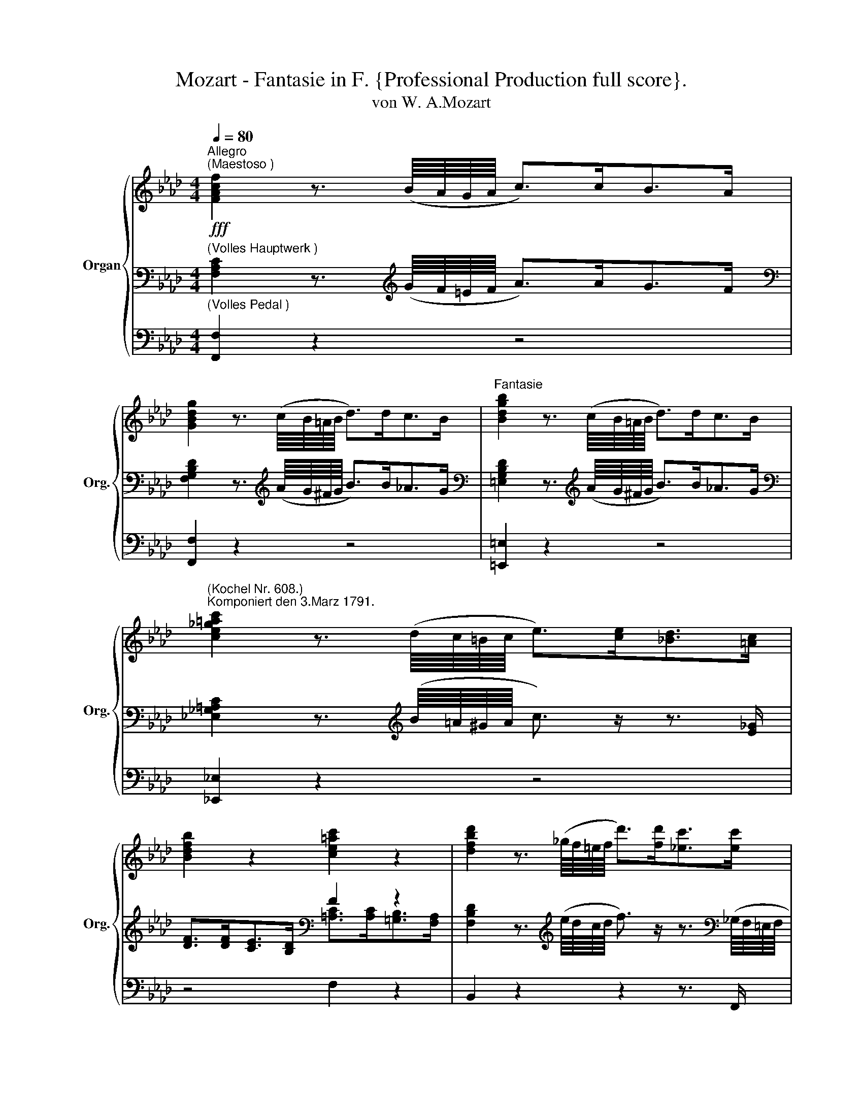 X:1
T:Mozart - Fantasie in F. {Professional Production full score}.
T:von W. A.Mozart
%%score { ( 1 5 6 ) | ( 2 4 ) | ( 3 7 ) }
L:1/8
Q:1/4=80
M:4/4
K:Ab
V:1 treble nm="Organ" snm="Org."
V:5 treble 
V:6 treble 
V:2 bass 
V:4 bass 
V:3 bass 
V:7 bass 
V:1
!fff!"^Allegro\n(Maestoso )" [FAcf]2 z3/2 (B/8A/8G/8A/8 c>)cB>A | %1
 [GBdg]2 z3/2 (c/8B/8=A/8B/8 d>)dc>B |"^Fantasie" [Bdgb]2 z3/2 (c/8B/8=A/8B/8 d>)dc>B | %3
"^(Kochel Nr. 608.)\nKomponiert den 3.Marz 1791." [ce_g=ac']2 z3/2 (d/8c/8=B/8c/8 e>)[ce][_Bd]>[=Ac] | %4
 [Bdfb]2 z2 [ce=ac']2 z2 | [dfbd']2 z3/2 (_g/8f/8=e/8f/8 d'>)[fd'][_ec']>[ec'] | %6
 [db]2 z3/2 (e/8d/8=c/8d/8 b>)[db][_ca]>[ca] | [B_g]2 z3/2 (_c/8B/8=A/8B/8 g>)[Bg][_Af]>[Af] | %8
 ([=G=e]4 [Ff]2) (=B2 | c2) z/ (c'/=b/c'/ g/a/_b/a/ =e/f/g/f/ | %10
 c2) z/ (c/=B/c/ G/A/_B/A/ =E/F/G/F/ | %11
 C2-) (C/=D/4=E/4F/4G/4=A/4=B/4 c2-) (c/=d/4=e/4f/4g/4=a/4=b/4 | %12
 c'2) !breath!z2[Q:1/4=120]"_(meno forte)"!f! (c4 | F4 G4 | A) (AGF B) (BAG | A) (AGF B) BAG | %16
 AGFG A=AB=B | ce=dc =Bc=AB | c2 z c' =dc'db | c'2 z c' =dc'db | c'2 z c2- c=A_B- | Bc_AB G4- | %22
 A4- B3 G | c z (c'2 _d'2 c'2) | z2 (c'2 d'2 c'2-) | c'bag f_e=df | e2 z2 z4 | z2 (g2 a2 g2) | %28
 z2 (g2 a2 g2-) | ggfe =d4- | d=efg c4- | c z f2- ff_e=d | z4 f4 | B4 Tc3 B/c/ | z2 (f2 _g2 f2) | %35
 z2 (f2 _g2 f2-) | fdcB (e4 | .e(.c (a4) g2) | c)c[I:staff +1]BA[I:staff -1] ddcB | a z e4 d2- | %40
 dcBe c d2 c | d2 z2 z2 (a2 | =d2 Te3/2d/4e/4 f2) z2 | z4 z2 (b2 | =e2 Tf3/2e/4f/4 g2) z2 | %45
 z4 (g4 | c'4 Tb3 c'/b/ | a)(abc' g)g=ab | =a2 b2- babc'- | c'f b2 z4 | z4 (f4 | b4 Ta3 b/a/ | %52
 g)gab ffga | eefg =ddef | e =Bc=d e Bcd | e =B/=d/ c/e/d/f/ e/_g/f/_a/ gg | %56
[Q:1/4=100] ^f/^g/=a/=b/ ^c'/b/a/g/ f/=e/=d/^c/ =B/=A/^G/^F/- |"_cresc."!<(! T^G8{FG}!<)! | %58
[Q:1/4=80]"^(Maestoso)" ^F2 z3/2 (=B/8=A/8^G/8A/8 ^c>)^cB>A | %59
 [^G=B=d^g]2 z3/2 ^c/8B/8^A/8B/8 d>d^c>B | [=B=d^g=b]2 z3/2 ^c/8B/8^A/8B/8 d>d^c>B | %61
 [_d=g_b_d']2 z3/2 _e/8d/8=c/8d/8 _f>[df][_ce]>[Bd] | [A_cea]2 z3/2 d/8=c/8B/8c/8 e>[ce][Bd]>[Ac] | %63
 [Bd_fb]2 z3/2 e/8d/8=c/8d/8 f>[df][_ce]>[Bd] | [Bd_fb]2 z3/2 e/8d/8=c/8d/8 f>[df][_ce]>[Bd] | %65
 [=ce=a=c']2 z3/2 =f/8e/8=d/8e/8 _g>[eg][_df]>[ce] | %66
 [Bd]2 z3/2 [Bd]/8[Ac]/8[GB]/8[Ac]/8 [gb]>[gb][eg]>[gb] | %67
 [Ac]2 z3/2 [=Ac]/8[GB]/8[FA]/8[GB]/8 [fa]>[fa][df]>[fa] | %68
 [GB]2 z3/2 [G=B]/8[FA]/8[EG]/8[FA]/8 [=eg]>[eg][ce]>[eg] | [FA]>[GB] [A-c]4 (=B2 | %70
 c2) z/ (c'/=b/c'/ g/a/_b/a/ =e/f/g/f/ | c2) z/ (c/=B/c/ G/A/_B/A/ =E/F/G/F/ | %72
 C2-) (C/=D/4=E/4F/4G/4=A/4=B/4 c2-) (c/=d/4=e/4f/4g/4=a/4=b/4 | c'2) z2 z4 || %74
[M:3/4][Q:1/4=50]!p!"^(III.)""^Andante""_(p dolce)" (c2 B2 A2 | G2) ([Bd]2 [Ac]2) | (_c2 B2 A2) | %77
 (A3/2{/BAGA}B/ G) z e2- | (e2 =d) z _d2- | (d2 c) z =f2 | (B3 c d2) |{/cde} (d2 !breath!c) cea | %82
!p! (c'2 b2 a2 | g2 d'2 c'2) | (_c'2 b2 a2) | (a3/2{/baga}b/ g) z z2 | ([c=a]2 [Bb]) z z2 | %87
 ([Bg]2 [A_a]) z [Aa]>[df] | [ce-]4 [de] z | ([DE-G]2 [CEA]) z (c>B) | (B3 c/4B/4=A/4B/4 =dc/>B/) | %91
 (B3 c/4B/4=A/4B/4 (.e).g) | (b3 c'/b/) (b/a/g/a/) | ([=da]2 [eg]) z/ e/ (c'b) | %94
 (b3/2c'/4b/4 a/) z/ g/ z/ f/ z/ e/ z/ | (e3/2f/4e/4 =dcBA) | G[_Gc] ([=GB-]2 [AB]) z3/4 =d/4 | %97
 ([Af]2 [Ge]) z (_g>f) | (f3/2=g/8f/8=e/8f/8 b) z (_f>e) | (e3/2=f/8e/8=d/8e/8 a) z a>e | %100
 _c'2- c'/>b/ a/4_g/4f/4e/4 =d[_cd] | ([_cf]2 !breath![Be]/) z/"^(I.Flote 8'solo)" (e=d_d | %102
 c/e/d/c/ B/d/c/B/ A/c/B/A/ | G/A/B/c/ d/e/f/e/ d/c/=B/c/) | %104
 (c/_c/).f/.f/ (c/B/).f/.f/ (B/A/).f/.f/ | (A/=c/B/A/ G/A/B/=B/ c/d/=d/e/) | %106
 (=e/f/_g/f/ e/f/g/=g/ a/=a/c'/b/) | (=d/_e/f/e/ d/e/=e/f/ _g/=g/b/a/) | %108
 (b/a/g/f/) (f/e/d/c/) (c/4B/4d/4c/4e/4d/4f/4e/4) | (e2 A) z (G/A/B/c/) | %110
 (T=c/B/).B/.B/ (B/b/)(b/g/) (g/e/)(e/B/) | (T=c/B/).B/.B/ (B/b/)(b/g/) (g/e/)(e/B/) | %112
 (B/e/g/f/ e/=d/c/B/ =A/B/c/_A/) | (BTA/G/4A/4 G) z (=d/e/c'/b/) | %114
 (b/a/c'/b/) (b/a/)(Pa/g/) (Pg/f/)(Pf/e/) | (e/=d/f/e/) (e/d/)(Pd/c/) (Pc/B/)(PB/A/) | %116
 (G/e/=d/c/) (c/B/A/G/) (F/A/4G/4B/4A/4c/4B/4) | (B2 E) z z/ (c/e/_g/) | %118
 (f/=g/_a/=a/ c'/b/a/b/) z/ (B/d/_f/) | (e/f/_g/=g/ b/a/g/a/) z/ (_c/e/a/) | %120
 (=d/f/a/_c'/ b/a/g/f/ e/d/c'/d/) | (=d/e/f/e/) e/!p!"^(II.)""_(meno p)"(e/f/g/ a/=a/b/=b/ | %122
"_(mit Viola)" =c'2 b2 a2 | [eg]2) (d'2 c'2) | (_c'2 b2 a2) | (a2 g) z z2 | %126
 (Tc'3/2b/4c'/4 d') z z2 | (Tb3/2a/4b/4 .c') (a2 f) | e4- e/d'/{c'}b/{a}g/ | %129
 ([de-b]2 [cea])"_(ohne Viola)" z (c'>b) | b z b3 b | (c'>b) b3 b | %132
 ([gb]/[^f=a]/[gb]/[fa]/ [gb]/[fa]/[gb]/[g=b]/ [_ac']/[gb]/[ac']/[=fa]/) | %133
 (b/a/g/a/ g/a/b/=b/ c'/) z/ _b/ z/ | (b/=a/c'/b/ _a/) z/ g/ z/ f/ z/ e/ z/ | %135
 (e/=d/f/e/ d/) z/ c/ z/ B/ z/ A/ z/ | %136
 G/ z/ c/ z/ z/ ([^c=e]/[=df]/[_eg]/ [fa]/[=eg]/[fa]/) z/4 d/4 | (f3/2g/4f/4 ._e)[Q:1/4=60] z z2 | %138
"^(II.)" f4- (bd') | e4- (ac') | =d d2 d2 d | %141
 (Pe/=d/)"_(II + Viola, + Prine .)".e/.e/ (Pe/d/).e/.e/ (Pe/d/).e/.e/ |!mf! ([ac']2 [gb]2 a2 | %143
 g2) ([bd']2 [ac']2) | (_c'2 b2 a2) | (a3/2b/4a/4 g) z z2 | (f3/2g/8=a/8b/8c'/8 d') z z2 | %147
 (e3/2f/8g/8_a/8b/8 c') z z3/2 c'/ | (c'b) (ba) (ag) | ([gbd']4 [ac']) z/ [cc']/ | %150
 ([cc'][Bb]) ([Bb][Aa]) ([Aa][Gg]) | ([dgbd']4 [cac']) z/ [a-c']/ | [ab] [ab]2 [ab]2 [ab] | %153
[Q:1/4=20] !breath![ac'][Q:1/4=50]!mf!"_(p)""^(III.)" E- E/4F/4E/4=D/4 E/4F/8G/8A/8B/8c/8_d/8 e/4f/4e/4d/4 c/4d/8e/8f/8g/8a/8b/8 | %154
 c'/4b/4d'/4c'/4 b/4a/4g/4f/4 e/4a/4g/4b/4 (5:4:5a/4g/4f/4e/4d/4 c/4f/4=e/4g/4 f/4_e/4d/4c/4 | %155
 TB4{AB} !trill(!Tg2{fg} |"^)""^(" !trill(!Tb6 | %157
"^(""^)""^+" !trill(!Tb4[Q:1/4=35] (6:4:6b/4c'/4b/4c'/4b/4[Q:1/4=20]a/4 .b || %158
[M:4/4][Q:1/4=80]!fff!!ff!"^Tempo I." [Acea]2 z3/2 d/8c/8B/8c/8 e>ed>c | %159
 [Bd_fb]2 z3/2 e/8d/8=c/8d/8 f>fe>d | [Be_gb]2 z3/2 f/8e/8=d/8e/8 =g>gf>e | %161
 [ce=ac']2 z3/2 d/8c/8=B/8c/8 e>[ce][_Bd]>[=Ac] | [Bdfb]2 z2 [ce=ac']2 z2 | %163
 [dfbd']2 z3/2 _g/8f/8=e/8f/8 d'>[fd'][_ec']>[ec'] | [db]2 z3/2 e/8d/8=c/8d/8 b>[db][_ca]>[ca] | %165
 [B_g]2 z3/2 _c/8B/8=A/8B/8 g>[Bg][_Af]>[Af] | ([=G=e]4 [Ff]2) (=B2 | %167
 c2) z/ (c'/=b/c'/ g/a/_b/a/ =e/f/g/f/ | c2) z/ (c/=B/c/ G/A/_B/A/ =E/F/G/F/ | %169
 C2-) (C/=D/4=E/4F/4G/4=A/4=B/4 c2-) (c/=d/4=e/4f/4g/4=a/4=b/4 | %170
 c'2) !breath!z2!f![Q:1/4=100] z2 (c'2 | (c'/)=b/_d'/c'/ _b/_a/g/f/ =e/g/c'/b/ a/g/f/e/ | %172
 .f/)(c/=B/c/ B/c/B/c/ d/c/=d/c/ _e/c/=e/c/ | .f/)c/=B/c/ B/c/B/c/ d/c/=d/c/ e/c/=e/c/ | %174
 f/=e/a/g/ f/_e/=d/c/ =B/c/e/d/ f2- | f/=e/a/g/ f/_e/=d/c/ =B/d/g/f/ e/d/c/B/ | %176
 c z z g- (gf) z f- | (fe) z g- (gf) z f- | f/=e/_d'/c'/ b/a/g/f/ Te3 =d/e/ | f2 z2 z4 | z8 | %181
 z4 z2 (g2 | c'2 b2 a/)a/b/c'/ g/g/a/b/ | f2 e4 =d2- | d c2 =B ce=dc | =B2 z g- (g=f) z f- | %186
 fe z g- gf z f- | (f=e) z2 (c'4 | f4 g4 | a)(agf b)(bag | c')c'ba _d'2 c'2- | c'f b2 z4 | %192
 z2 z ((a _g))(gfe | a)(a_gf b)(ba=g | a/) c'/=b/c'/ b/c'/b/c'/ _b/c'/b/c'/ b/c'/b/c'/ | %195
 =a/c'/a/c'/ _a/c'/a/c'/ g/c'/g/c'/ _g/[cc']/g/[cc']/ | %196
 f/c'/f/b/ e/[Bb]/e/[Bb]/ e/b/e/a/ =d/a/d/a/ | =d/a/d/g/ c/g/c/g/ f4 | %198
 [c=e]2[Q:1/4=95] [cf]4[Q:1/4=90][Q:1/4=85] [G_Bce]2 | %199
[Q:1/4=80]!fff!!fff! [FAcf]2 z3/2 B/8A/8G/8A/8 c>cB>A | [GBdg]2 z3/2 c/8B/8=A/8B/8 d>dc>B | %201
 [=Ace_g=a]2 z3/2 d/8c/8=B/8c/8 e>[ce][_Bd]>[Ac] | [B=dfb]2 z2 [=Bf=b]2 z2 | %203
 [c=egc']2 !breath!z2[Q:1/4=110] (c'4 | f4 Tg3 f/g/ | a)agf bbag | c'4- c'fbb | %207
 .[=eb]2 z2 .[=db]2 z2 | .[cgb]2 z2 .[=B=dfa]2 z2 | [_d=eg]2 f4 e2 |[Q:1/4=120] f2 z2 z2 [cgb]2 | %211
 [cfa]2 z2 z2 [cgb]2 | [cfa]2 z2 z2 Tc'3/2b/4c'/4 | d'[fbd'] z [dgb] z [cfa] z [B=eg] | %214
 f/ c'/d'/c'/ d'/c'/d'/c'/ =b/c'/_b/c'/ a/c'/g/c'/ | %215
 f/ c'/d'/c'/ d'/c'/d'/c'/ =b/c'/_b/c'/ a/c'/g/c'/ | f2 z (f =g[c=a][db][ec'] | %217
 [fd'])[Q:1/4=110][fbd'] z[Q:1/4=100] [dgb] z[Q:1/4=90] [cfa] z !breath![B=eg] | %218
[Q:1/4=120] a/c'/=e/g/ f/a/=d/f/ _e/_g/=B/d/ c/e/=a/c'/ | %219
 b/d'/^f/=a/[Q:1/4=110] g/b/[Q:1/4=100]=e/g/ .=f.[f_a].[dfg].[cec'] | %220
 .[cf] z[Q:1/4=80] (c'3/2(3b/4a/4g/4 f) z (c'3/2(3b/4a/4g/4 | f) z .[Acfa]2 .[FAcf]2 z2 |] %222
V:2
"^(Volles Hauptwerk )" [F,A,C]2 z3/2[K:treble] (G/8F/8=E/8F/8 A>)AG>F | %1
[K:bass] [F,G,B,D]2 z3/2[K:treble] (A/8G/8^F/8G/8 B>)B_A>G | %2
[K:bass] [=E,G,B,D]2 z3/2[K:treble] (A/8G/8^F/8G/8 B>)B_A>G | %3
[K:bass] [_E,_G,=A,C]2 z3/2[K:treble] (B/8=A/8^G/8A/8 c3/2) z/ z3/2 [E_G]/ | %4
 [DF]>[DF][CE]>[B,D][K:bass] F2 z2 | %5
 [F,B,D]2 z3/2[K:treble] (e/8d/8c/8d/8 f3/2) z/ z3/2[K:bass] (_G,/8F,/8=E,/8F,/8 | %6
 B,>)B,B,3/2[K:treble] (_c/8B/8=A/8B/8 d3/2) z/ z3/2[K:bass] (E,/8D,/8=C,/8D,/8 | %7
 _G,>)G,G,3/2[K:treble] (A/8_G/8F/8G/8 B3/2) z/ z3/2[K:bass] (=C/8B,/8=A,/8B,/8 | %8
 D>)DC>B, _A,>A,G,>F, | =E,2 z2 z2[K:treble] (=B2 | [=EG]2) z2 z2[K:bass] =B,2 | %11
 [=E,G,]2 [F,A,]2 C4- | [=E,G,C]2 z2 z4 | z8 | z8 | z8 | z4[K:treble] (F4 | C4 =D4 | %18
 E) (E=DC F) (FED | E) (E=DC F)FED | ECEF G3 F | =E2 F2 (C4 |[K:bass] F,4 G,4 | %23
 A,) (A,G,F, B,) (B,A,G, | A,) (A,G,F, B,) B,A,G, | x2 (C2 F2) x2 | CE=DC =B,C=A,B, | C2 x6 | x8 | %29
 x8 | x8 | x8 | x8 | x2 B,4 =A,2 | B,2 z B, C,B,C,=A, | B,2 z B, C,B,C,=A, | %36
 B,2 z[K:treble] A B,AB,=G | A,2 z2 TB3 A/B/ | A,4 TB,3 A,/B,/ | CCB,A, DDCB, | %40
 E4- ED TE3/2D/4E/4 | D2[K:bass] F,2 T_G,3 F,/G,/ | A,[K:treble] AFE =D4 | %43
 E2[K:bass] (_G,2 TA,3 G,/A,/ | B,)[K:treble] B=GF =E4 | F2 A,2 TB,3 A,/B,/ | F(FGA G)(GAB | %47
 [Ac]2) z2 C4 | F4 TE3 [FB]/[E=A]/ | B2 z2 F4 | B, z E4 =D2 | E2 z[K:bass] G, EF,=DF, | %52
 E, z z G, C2 B,2- | B,2 A,4 G,2 | =F, z z2 [F,CE] z z2 | [^F,B,E] z z2 [F,=A,E] z z2 | %56
 [^F,=A,^C][K:treble] ^F/^G/ =A/=B/^c/B/ A/G/F/=E/[K:bass] =D/^C/=B,/=A,/ | %57
 ^G,/=A,/=B,/^C/ =D/C/B,/A,/ G,/^F,/^E,/^D,/ ^C,/B,/A,/G,/ | %58
!fff!"^(voll)" [^F,=A,^C]2 z3/2[K:treble] (^G/8^F/8^E/8F/8 =A>)AG>F | %59
[K:bass] [^F,^G,=B,=D]2 z3/2[K:treble] =A/8^G/8^^F/8^G/8 =B>BA>^G | %60
[K:bass] [^E,^G,=B,=D]2 z3/2[K:treble] =A/8^G/8^^F/8^G/8 =B>BA>^G | %61
[K:bass] [_E,=G,_B,_D]2 z3/2[K:treble] _c/8_B/8=A/8B/8 d3/2 z/ z2 | %62
[K:bass] [E,A,_CE]2 z3/2[K:treble] B/8A/8G/8A/8 _c3/2 z/ z2 | %63
[K:bass] [_F,B,D]2 z3/2[K:treble] _c/8B/8=A/8B/8 d3/2 z/ z2 | %64
[K:bass] [_F,B,D]2 z3/2[K:treble] _c/8B/8=A/8B/8 d3/2 z/ z2 | %65
[K:bass] [E,=A,=C]2 z3/2[K:treble] d/8c/8=B/8c/8 e3/2 z/ z3/2 f/8e/8d/8e/8 | %66
[K:bass] F>FD>F G,2 z3/2 _G,/8F,/8E,/8F,/8 | E>EC>E F,2 z3/2 =F,/8E,/8D,/8E,/8 | %68
 D>DB,>D =E,2 z3/2 E,/ | C>B,A,>G, F,2- F,3/2=E,/4F,/4 | G,2 z2 z2[K:treble] ([=B,FA]2 | %71
 [C=EG]2) z2 z2[K:bass] =B,2 | [=E,G,]2 [F,A,]2 C4- | C2 !breath!z2 z4 || %74
[M:3/4]"^(II.)" (A,3/2B,/4C/4 D2 C2 | B,2) (G,2 A,2-) | (A,2 B,2 _C2 | =C2 B,) z z2 | %78
 (_G2 F) z z2 | (_F2 E) z B,2 | D3 C B,E- | [A,E]4 z2 |[K:treble] ([CA]2 [DB]2 [Ac]2 | %83
 [Bd]2 [EG]2 [FA]2) | (A2 B2 _c2 | =c2 B) z e2- | (e3/2{/fe=de}f/ d) z _d2- | %87
 (d3/2{/edcd}e/ c) z (f>A) | A3/2(3B/4A/4G/4 Az/A/ B z3/4 G/4 | (B3/2c/4B/4 A) z z2 | %90
 ([=DFA]2 [EG]) z z2 | ([=DFA]2 [EG]) z z2 | (G3 _A/G/) (G/F/E/F/) | (F2 E) z ([eg][=df]) | %94
 [ce]2- [ce]/ z/ [B=d]/ z/ [Ac]/ z/ [GB]/ z/ | ([FA]3 [EG] [=DF]2) | E2- (E/4F/4E/4=D/4E/=E/ F) z | %97
[K:bass] ([B,-=D]2 [B,E]) z ([CE-]2 | E)=D_D z D2- | D=B,C z z2 | %100
 [E,F,A,=D-]2 [F,D][A,F][_CG][A,F] | ([A,=D]2 [G,E]/) z/ z z2 | %102
[K:treble]"^(III.nur schwaches Gemshorn oder Salicional 8')" (E6 | D2) (G2 A2) | (F6 | %105
 E2-) E z z2 | ([C=A]2 [DB]) z z2 | ([B,G]2 [CA]) z z2 | [A,-F]2 E4- | E2- E z z2 | %110
 ([=DFA]2 [EG]) z z2 | ([=DFA]2 [EG]) z z2 |[K:bass] [G,B,-E-]4 E=D | %113
 (([F,B,-=D]2 [E,B,E])) z z[K:treble] ([eg]/[=df]/) | ([ce]3 [B=d] [Ac][GB]) | %115
 ([FA]3 [EG] [=DF]2) | E_G =G z =D z | ([A,=D]2 [G,E]) z ([CE_G=A]2 | [_DFB]) z z2 ([B,D_FG]2 | %119
 [CEA]) z z2 [A,_CEA]2 | ([A,_C=DF]6 | %121
 [G,B,E]) z [G,B,E]"_(+ Pedalcoppelungll.\nund Harmonica-\n     bass 16')" z z2 | %122
"^(II.)" (A2 G2) C/=B,/D/C/ | _B,/C/D/=D/ E/F/_G/=G/ B/A/G/A/ | %124
 (A/G/).A/.A/ (B/=A/).B/.B/ (_c/B/).c/.c/ | (=c/d/e/c/ B) z _G2 | %126
 =A/_g/f/e/ d/_c/[I:staff -1]_f/e/ d/_c/B/[I:staff +1]_A/ | %127
 =G/_f/e/d/ c/[I:staff -1]d/e/=e/[I:staff +1] D/=A,/B,/D/ | E4- [EG] z | ([B,E-G]2 [CEA]) z z2 | %130
 [EG] z [B,F] z z2 | G/G/F/G/ [FA]/[EG]/[=DF]/[CE]/[K:bass] x B,- | %132
 ([G,B,]/[^F,=A,]/[G,B,]/[F,A,]/ [G,B,]/[F,A,]/[G,B,]/[G,=B,]/ [_A,C]/[G,B,]/[A,C]/[=F,A,]/) | %133
 (([E,F,A,B,-=D]2 [E,G,B,E])) z z/[K:treble] [eg]/ z/ [=df]/ | %134
 [ce]2 z/ [ce]/ z/ [B=d]/ z/ [Ac]/ z/ [GB]/ | [FA]2 z/ [FA]/ z/ [EG]/ z/ [=DF]/ z/ [DF]/ | %136
 z/ E/ z/ [E_G]/ z/ ([^C=E]/[=DF]/[_E=G]/ [FA]/[=EG]/[FA]/) z/ | %137
 ([=DA]2 !breath![_EG]/)"^(I.Flote,Gambe u.Gems-\n                         horn 8')" (TE/_G/F/ E/_D/C/B,/ | %138
 =A,/B,/C/A,/ B,/)(TD/F/E/ D/C/B,/_A,/ | G,/A,/B,/G,/ A,/)(TC/E/D/ C/B,/A,/B,/) | %140
 (_C3/2D/4C/4) (B,3/2C/4B,/4) (A,3/2B,/4A,/4) | [G,E] [G,E] z [A,=DF] z [B,_DEG] | %142
"^(II.)" [CEAc]2 [GBd]2 [Ac]2 | [EB]2 [EB]2 [A,A-]2 | (A>=A B2 _c2 | =c2 B) z z2 | %146
 ([ce]2 [Bd]) z z2 | ([Bd]2 [Ac]) z z3/2 [Ac]/ | [df] z [ce] z [Bd] z | ([GBd]4 [Ac]) z/ [EA]/ | %150
 [DF] z [CE] z [B,D] z | ([GB]4 A) z/ [A-c]/ | [AB] [AB]2 [AB]2 [AB] | [Ac] z z2 z2 | %154
[K:bass] [A,C]6 |[K:treble] TG4{FG} !trill(!TB2{AB} | %156
 z[K:bass] E,- E,/4F,/4E,/4=D,/4 E,/4F,/4G,/4A,/4[K:treble] (6:4:6B,/4C/4D/4=D/4E/4F/4 (6:4:6G/4A/4=A/4B/4=B/4c/4 | %157
 !trill(!Td4 (6:4:6d/4e/4d/4e/4d/4c/4 .d || %158
[M:4/4][K:bass]!ff! [A,CE]2 z3/2[K:treble] B/8A/8G/8A/8 c>cB>A | %159
[K:bass] [A,B,D_F]2 z3/2[K:treble] _c/8B/8=A/8B/8 d>d_c>B | %160
[K:bass] [_G,B,E]2 z3/2[K:treble] A/8_G/8F/8G/8 B>BA>G | %161
[K:bass] [F,=A,CE]2 z3/2[K:treble] B/8=A/8G/8A/8 c3/2 z/ z3/2[K:bass] [EF]/ | %162
 [DF]>[DF][CE]>[B,D] F2 z2 | %163
 [F,B,D]2 z3/2[K:treble] e/8d/8c/8d/8 f3/2 z/ z3/2[K:bass] _G,/8F,/8=E,/8F,/8 | %164
 B,>B, B,3/2[K:treble] _c/8B/8=A/8B/8 d3/2 z/ z3/2[K:bass] E,/8D,/8=C,/8D,/8 | %165
 _G,>G, G,3/2[K:treble] A/8_G/8F/8G/8 B3/2 z/ z3/2[K:bass] =C/8B,/8=A,/8B,/8 | %166
 D>DC>B, _A,>A,G,>F, | =E,2 z2 z2[K:treble] (=B2 | [=EG]2) z2 z2[K:bass] =B,2 | %169
 [=E,G,]2 [F,A,]2 C4- | [=E,G,]2 z2[K:treble]!fff! (c4 | F4 G4 | A) (AGF B) (BAG | %173
 A) (AGF B) (BAG | A2) z2 z2 x2 | x2 (_E2 TF3 E/F/ | .G/)(G/^F/G/ F/G/F/G/ A/G/=A/G/ _B/G/=B/G/ | %177
 .c/)(G/^F/G/ F/G/F/G/ A/G/=A/G/ _B/G/=B/G/ | c) z z2 z2 c2 | A2[K:bass] (A,2 TB,3 A,/B,/ | %180
 .C/)(C/=B,/C/ B,/C/B,/C/ D/C/=D/C/ _E/C/=E/C/ | .F/)C/=B,/C/ B,/C/B,/C/ D/C/=D/C/ _E/C/=E/C/ | %182
[K:treble] A z G2 c2[K:bass] (C2 | F,2 G,2 =A,/)A,/G,/F,/ =B,/B,/A,/G,/ | E2 =D2[K:treble] CGF>E | %185
 G/G/^F/G/ F/G/F/G/ A/G/=A/G/ B/G/=B/G/ | .c/G/^F/G/ F/G/F/G/ A/G/=A/G/ B/G/=B/G/ | %187
 c z _d/c/_B/A/ G/F/B/A/ G/F/=E/G/ | A4 TB3 A/G/ | F z z c- (cB) z B- | (BA) z x x4 | %191
 z/ F/_G/F/ G/F/G/F/ =G/F/G/F/ _A/F/A/F/ | =A/F/A/F/ B/F/B/F/ B/ z/ z z[K:bass] (_G, | %193
 F,=D) z (A, =G,E) z2 | z8 |[K:treble] z/ c/=B/c/ B/c/B/c/ _B/c/B/c/ =A2 | %196
 _A/B/A/B/ G2- G/A/G/A/ F/A/F/A/ | F/G/F/G/ =E/G/E/G/[K:bass] _A,/C/_E,/C/ =D,/F,/_D,/=B,/ | %198
 C,/=E,/G,/C/ C,/F,/A,/C/ C,/F,/G,/C/ C,/E,/G,/C/ | %199
!fff! [F,A,C]2 z3/2[K:treble] G/8F/8=E/8F/8 A>AG>F | %200
[K:bass] [=E,G,B,D]2 z3/2[K:treble] A/8G/8^F/8G/8 B>BA>G | %201
[K:bass] [E,_G,=A,C]2 z3/2[K:treble] B/8=A/8^G/8A/8 c3/2 z/ z3/2 [E_G]/ | %202
 [=DF]>[DF][CE]>[B,D][K:bass] F>[I:staff -1]AG>[I:staff +1]F | [G,C=E]2 z2 z4 | z4[K:treble] (c4 | %205
 F4 TG3 F/G/ | A)AGF TB,3 A,/B,/ | C =E=DC F FED | G GF=E A AGF | _B2 A2 TG3 F/G/ | %210
 F/ C/=B,/C/ B,/C/B,/C/ D/C/=D/C/ E/C/=E/C/ | F/ C/=B,/C/ B,/C/B,/C/ D/C/=D/C/ E/C/=E/C/ | %212
 F2 z2 z2 [Fc_e]2 | [FBd]2 [DGB] z [CFA] z [B,=EG] z | [A,CFA]2 z2 z2 T=E3/2=D/4E/4 | %215
 F2 z2 z2 T=E3/2=D/4E/4 | F/ F/_G/F/ G/F/G/F/ =E/F/_E/F/ _D/F/C/F/ | %217
 B, z [DGB] z [CFA] z [B,=EG] z | z2 z =D/F/ E/_G/=B,/D/ C/E/=A/c/ | %219
 B/d/^F/=A/ G/B/=E/G/ .=F.[_A,F_A].[DFG].[CEGB] | %220
 .[CFA] z[K:bass] ([G,B,C=E]2 [A,CF]) z ([G,B,CE]2 | [A,CF]) z .[C,F,C]2 .[C,F,A,C]2 z2 |] %222
V:3
"^(Volles Pedal )" [F,,F,]2 z2 z4 | [F,,F,]2 z2 z4 | [=E,,=E,]2 z2 z4 | [_E,,_E,]2 z2 z4 | %4
 z4 F,2 z2 | B,,2 z2 z2 z3/2 F,,/ | B,,>B,, B,,2 z2 z3/2 D,,/ | _G,,>G,, G,,2 z4 | C,,8- | %9
 C,,2 z2 z2 C2- | C2 z2 z2 C,2- | C,8- | C,2 z2"_(meno forte)" z4 | z8 | z8 | z8 | z8 | z8 | z8 | %19
 z8 | z8 | z8 | z8 | z8 | z8 | z4 (F,4 | C,4 =D,4 | E,) (E,=D,C, F,) (F,E,D, | %28
 E,) (E,=D,C, F,) (F,E,D, | E,) E,=D,C, G,4- | G,_DB,G, =E,G,C,E, | F,A,,G,,F,, C,4- | %32
 C,_G,E,C, =A,,C,F,,A,, | B,,D,_G,F, E,C,F,F,, | B,,2 z2 z2 z F, | B,,2 z2 z2 z F, | %36
 B,,2 z2 E,3 D, | C,2 z2 z4 | z8 | z8 | z4 (A,4 | D,4"_(""_)" TE,3 D,/E,/ | F,2) z2 (B,4 | %43
 E,4"_(""_)" T_F,3 E,/F,/ | =G,2) z2 (C4 | F,4"_(""_)" TG,3 F,/G,/ | A,)(A,G,F, B,)(B,A,G, | %47
 C2) z2 z4 | z4 (F,4 | B,4 T_A,3 B,/A,/ | G,)G,A,B, F,F,G,A, | E,2 z2 z4 | z2 (C,2 A,,2 B,,2 | %53
 G,,2 A,,2 F,,2 G,,2) | A,, z z2 =A,, z z2 | B,, z z2 C, z z2 | ^C, z z2 z4 | [C,,^C,]4 ^C,,2 C,2 | %58
"^(voll)" [^F,,^F,]2 z2 z4 | [^F,,^F,]2 z2 z4 | [^E,,^E,]2 z2 z4 | [_E,,_E,]2 z2 z4 | %62
 [A,,A,]2 z2 z4 | [A,,A,]2 z2 z4 | [G,,G,]2 z2 z4 | [=F,,=F,]2 z2 z2 z3/2 F,/ | %66
 D>DB,>D E,2 z3/2 E,/ | C>CA,>C D,2 z3/2 D,/ | B,>B,G,>B, C,2 z3/2 C,/ | F,2- F,>_E, =D,2 _D,2 | %70
 C,2 z2 z2 C,2- | C,2 z2 z2 C,,2- | C,,8- | C,,2 z2 z4 ||[M:3/4]"^(pdolce)""_(Nur 8')" A,6 | %75
 (E,4 F,2) | (=D,6 | E,3) z z2 | (=A,2 B,) z z2 | (=G,2 _A,) z D,2 | E,6 | A,4 z2 | z6 | z6 | z6 | %85
 z6 | (F,2 B,) z z2 | (E,2 F,) z D, z | E,4- E, z | A,,3 z z2 | z6 | z6 | B,6 | E,3 z z2 | z6 | %95
 B,4- (B,=B,) | (C=A,) B,3 z | E,3 z E,2- | E,3 z E,2- | E,3 z z2 | z2 E,2- E,E, | %101
 [E,,E,]2- [E,,E,]/ z/ z z2 |"_(Subbass 16' u. 1 schwacher 8')" A,6 | (E,4 F,2) | (=D,6 | %105
 E,3) z z2 | (E,2 _D,) z z2 | (D,2 C,) z z2 | (D,=D, E,4) | A,,3 z z2 | z6 | z6 | B,,6 | %113
 E,,3 z z2 | z6 | B,4- B,=B, | (C=A,) B, z B, z | E,3 z E,2- | E, z z2 E,2- | E, z z2 E,2 | E,,6- | %121
 E,, z E,, z z2 | A,6 | (E,4 F,2) | (=D,6 | E,3) z z2 | (F,2 B,) z z2 | (E,2 A,2) .D,2 | %128
 E,4- E, z | A,,3 z z2 | E, z B,, z z2 | E, z B,, z z2 | B,,6 | E,,3 z z2 | z6 | .B,2 (B,3 =B,) | %136
 (C=A,) B,3 z | E,3 z z2 | (E,2 E,,) z z2 | (E,2 E,,) z z2 | (E,4 E,,2) | %141
 E,,2"^(Ped. + Prine._Bass 16')" z2 z2 |"_legato" A,/E,/G,/A,/ B,/E,/A,/B,/ C/E,/B,/C/ | %143
 D/C/B,/A,/ G,/E,/F,/G,/ A,/G,/F,/E,/ | D,/A,/B,/=C/ D/B,/F,/E,/ =D,/E,/F,/D,/ | %145
 E,/A,/C,/=D,/ E,/(=A,/B,/)(^F,/ G,/)E,/C/B,/ | %146
 =A,/C/A,/F,/ B,/(=E,/F,/)(C,/ D,/)(=A,,/B,,/_A,,/) | %147
 (G,,/B,/G,/E,/ A,/)(=D,/E,/)(=B,,/ C,/)(G,,/A,,/F,,/) | %148
 (D,/F,/D,/B,/) (E,/A,/E,/C/) (E,/G,/E,/B,/) | (E,/=D,/E,/D,/ E,/D,/E,/=E,/ F,/G,/A,/C,/) | %150
 (D,/F,/D,/B,/) (E,/A,/E,/C/) (E,/G,/E,/B,/) | (E,/=D,/E,/D,/ E,/D,/E,/=E,/ F,/G,/A,/C,,/) | %152
 D,,/D,/E,,/E,/ F,,/F,/E,,/E,/ =D,,/=D,/F,,/F,/ | [E,,E,] z z2 z2 | E,,2- E,, z z2 | z6 | z6 | %157
"^+" z6 ||[M:4/4] [A,,A,]2 z2 z4 | [A,,A,]2 z2 z4 | [_G,,_G,]2 z2 z4 | [F,,F,]2 z2 z4 | z4 F,2 z2 | %163
 B,,2 z2 z2 z3/2 F,,/ | B,,>B,, B,,2 z2 z3/2 D,,/ | _G,,>G,, G,,2 z4 | C,,8- | C,,2 z2 z2 C2- | %168
 C2 z2 z2 C,2- | C,8- | C,2 z2 z4 | z8 | z8 | z8 | z8 | z8 | z8 | z8 | z4 (C4 | F,4 G,4 | %180
 A,)(A,G,F, B,)(B,A,G, | A,)(A,G,F, B,)(B,A,G, | F,) z z2 z4 | z4 z2 (G,2 | %184
 C,2 =D,2 E,/)E,/D,/C,/ F,/F,/E,/D,/ | G,2 z2 z2 G,2 | C,2 z2 z2 G,2 | C,2 z2 z2 C2- | %188
 C/=B,/D/C/ _B,/A,/G,/F,/ =E,/G,/C/B,/ A,/G,/F,/E,/ | %189
 .F,/ C,/D,/C,/ D,/C,/D,/C,/ =D,/C,/D,/C,/ _E,/C,/E,/C,/ | %190
 =E,/C,/E,/C,/ F,/C,/F,/C,/ G,/C,/G,/C,/ =A,/C,/A,/C,/ | B, z z (D, C,=A,) z (E, | %192
 =D,B,) z (F, E,2) z2 | z4 z2 z (B, | A,)(A,_B,C .G,)(G,A,B, | .F,)(F,G,A,) .C,2 (F,2 | %196
 B,)B, z (E, A,/)G,/A, z (=D, | G,)G, z (C, F,)E,=D,_D, | C,2 C,2 C,2 C,2 | [F,,F,]2 z2 z4 | %200
 [=E,,=E,]2 z2 z4 | [_E,,_E,]2 z2 z4 | [=D,,=D,]2 z2 [_D,,_D,]2 z2 | [C,,C,]2 z2 z4 | z8 | z8 | %206
 z4 (G,4 | C,4 T=D,3 C,/D,/ | =E,) E,=D,C, F, F,E,D, | G,=E,A,F, B,G,CC, | F,2 z2 z2 C,2 | %211
 F,2 z2 z2 C,2 | F,/F,/=E,/F,/ E,/F,/E,/F,/ _G,/F,/=G,/F,/ A,/F,/=A,/F,/ | .B,2 .B,,2 .C,2 .C,2 | %214
 F,,2 z2 z2 C,2 | F,2 z2 z2 C,2 | F,2 z (D C2 B,=A, | .B,2) .B,,2 .C,2 .C,2 | z4 z2 z =A,/C/ | %219
 B,/D/^F,/=A,/ G,/B,/=E,/G,/ .=F, .D,.B,,.C, | .F,, z (C,2 F,) z (C,2 | F,) z .F,,2 .F,,2 z2 |] %222
V:4
 x7/2[K:treble] x9/2 |[K:bass] x7/2[K:treble] x9/2 |[K:bass] x7/2[K:treble] x9/2 | %3
[K:bass] x7/2[K:treble] x9/2 | x4[K:bass] [=A,C]>[A,C][=G,B,]>[F,A,] | %5
 x7/2[K:treble] x4[K:bass] x/ | x7/2[K:treble] x4[K:bass] x/ | x7/2[K:treble] x4[K:bass] x/ | x8 | %9
 x6[K:treble] [FA]2 | x6[K:bass] [F,A,]2 | x2 z2 [=E,G,]2 [F,A,]2 | x8 | x8 | x8 | x8 | %16
 x4[K:treble] x4 | x8 | x8 | x8 | x8 | z4 x4 |[K:bass] x8 | x8 | x8 | A,G,F,G, A,=A,B,=B, | x8 | %27
 x8 | x8 | x8 | x8 | x8 | x8 | x8 | x8 | x8 | x3[K:treble] x5 | x4 E4 | x8 | x8 | x8 | %41
 x2[K:bass] x6 | x[K:treble] x7 | x2[K:bass] x6 | x[K:treble] x7 | x8 | C(CB,A, D)(DCB, | F2) x6 | %48
 x8 | =DDEF CCDE | x8 | x3[K:bass] x5 | E GEC x4 | x8 | C x7 | x8 | x[K:treble] x5[K:bass] x2 | %57
 x8 | x7/2[K:treble] x9/2 |[K:bass] x7/2[K:treble] x9/2 |[K:bass] x7/2[K:treble] x9/2 | %61
[K:bass] x7/2[K:treble] x9/2 |[K:bass] x7/2[K:treble] x9/2 |[K:bass] x7/2[K:treble] x9/2 | %64
[K:bass] x7/2[K:treble] x9/2 |[K:bass] x7/2[K:treble] x9/2 |[K:bass] x8 | x8 | x8 | x8 | %70
 x6[K:treble] x2 | x6[K:bass] ([F,A,]2 | x2 z2 [=E,G,]2 [F,A,]2 | [=E,G,]2) x6 ||[M:3/4] x6 | x6 | %76
 x6 | x6 | x6 | x6 | x6 | x6 |[K:treble] x6 | x6 | (=D6 | E3) x3 | x6 | x6 | x6 | x6 | x6 | x6 | %92
 z2 B,4- | B,3 x3 | x6 | x6 | x6 |[K:bass] x6 | B,2 x2 (B,2 | A,2) x4 | x6 | x6 | %102
[K:treble] (C2 D2 C2 | B,4 A,2-) | (A,2 B,2 _C2 | =C2 B,) x3 | x6 | x6 | B,_C [A,=C]2 [G,D]2 | %109
 ([G,D]2 [A,C]) x3 | x6 | x6 |[K:bass] x4 [F,B,-]2 | x5[K:treble] x | x6 | x6 | E3 x3 | x6 | x6 | %119
 x6 | x6 | x6 | E/=E/F/E/ _D/C/E/D/ x2 | x6 | x6 | x6 | _G/e/c/=A/ B z _F2- | %127
 F/d/B/G/ A/B/c/C/ x2 | C/=B,/C/C/ D/C/D/C/ _B, x | A,3 x3 | x6 | %131
 E z B, z[K:bass] [B,=D]/[A,C]/[G,B,]/[F,A,]/ | E,4 =D,2 | x9/2[K:treble] x3/2 | x6 | x6 | %136
 x2 B,3 x | x6 | x6 | x6 | x6 | x6 | x2 E4- | x6 | x6 | x6 | x6 | x6 | x6 | x6 | x6 | x11/2 E/ | %152
 FEDEF=D | E x5 |[K:bass] E,2- E, z z2 |[K:treble] x6 | x[K:bass] x3[K:treble] x2 | E6 || %158
[M:4/4][K:bass] x7/2[K:treble] x9/2 |[K:bass] x7/2[K:treble] x9/2 |[K:bass] x7/2[K:treble] x9/2 | %161
[K:bass] x7/2[K:treble] x4[K:bass] x/ | x4 [=A,C]>[A,C][=G,B,]>[F,A,] | %163
 x7/2[K:treble] x4[K:bass] x/ | x7/2[K:treble] x4[K:bass] x/ | x7/2[K:treble] x4[K:bass] x/ | x8 | %167
 x6[K:treble] [FA]2 | x6[K:bass] [F,A,]2 | x2 z2 [=E,G,]2 [F,A,]2 | C2 x2[K:treble] x4 | x8 | x8 | %173
 x8 | z4 (F4 | C4 =D4 | .E)(E=DC =F)(FED | E)(E=DC =F)(FED | C) x _d2- d/c/B/A/ G/A/B/G/ | %179
 x2[K:bass] x6 | x8 | x8 |[K:treble] F x z2 z2[K:bass] x2 | x8 | x4[K:treble] x4 | %185
 =D/ z/ (EDC =F)(FED | E)(E=DC =F)(FED | C) c/=B/ x6 | F2 z2 z4 | z8 | z8 | x8 | x7[K:bass] x | %193
 x8 | x8 |[K:treble] z2 F2 =E2 T_E3/2=D/4E/4 | =D2 T_D3/2C/4D/4 C2- C/=B,/C/=D/ | %197
 =B,_B,- B,/=A,/B,/C/[K:bass] x4 | x8 | x7/2[K:treble] x9/2 |[K:bass] x7/2[K:treble] x9/2 | %201
[K:bass] x7/2[K:treble] x9/2 | x4[K:bass] [F,=B,]2 z2 | x8 | x4[K:treble] x4 | z4 _E4 | A,4 x4 | %207
 x8 | x8 | x8 | x8 | x8 | x8 | x8 | x8 | x8 | x8 | x8 | x8 | x8 | x2[K:bass] x6 | x8 |] %222
V:5
 x8 | x8 | x8 | x8 | x8 | x8 | x8 | x8 | x6 G>A | G2 x6 | x8 | C2 x6 | x8 | x8 | x8 | x8 | x8 | %17
 x8 | x8 | x8 | x8 | x4 F=D=EC | G=EF=D AFGE | %23
 F z z f[I:staff +1] G[I:staff -1]f[I:staff +1]G[I:staff -1]=e | %24
 f2 z f[I:staff +1] G[I:staff -1]f[I:staff +1]G[I:staff -1]=e | f z x4 A2 | G2 FE F3 E/=D/ | %27
 G2 z c =DcD=B | c2 z c =DcD=B | c4- cc_B=A | B4- Bc/B/_AG | AcBA G4- | e4- ef/e/_dc | %33
 [Fd]2 z2 z4 | d (dcB e) (edc | d) (dcB e) (edc | d) z z2 ddcB | A4 x4 | .a(.e c'2-) c'bag | %39
 eedc .fFGA | G A2 _G- GFGA | FFED[I:staff +1] C[I:staff -1]_gfe | _c4 c_d/c/ BA | %43
 _GGFE[I:staff +1] =D[I:staff -1]a_gf | _d4- d_e/d/ cB | AAGF[I:staff +1] .=E[I:staff -1]BAG | x8 | %47
 x2 f4 _e2- | ef=de Tc3 x | x8 | B4 TA3 B/A/ | %51
[I:staff +1] GG[I:staff -1]AB[I:staff +1] FFG[I:staff -1]A | %52
 B x3 e[I:staff +1]F[I:staff -1]=d[I:staff +1]F | %53
[I:staff -1] =d[I:staff +1]E[I:staff -1]c[I:staff +1]E[I:staff -1] c[I:staff +1]=D[I:staff -1]=B[I:staff +1]D | %54
[I:staff -1] c z z2 c z z2 | B z z2 =A z z2 | x8 | ^F4 ^E4 | x8 | x8 | x8 | x8 | x8 | x8 | x8 | %65
 x8 | x8 | x8 | x8 | x6 A3/2G/4F/4 | =E2 x6 | x8 | C2 x6 | x8 ||[M:3/4] E6- | E2 x4 | F6 | %77
 E3 x z2 | (c2 B) x z2 | (B2 A) x A2- | A2 G3 [GB] | ([GB]2 A) x3 | e6- | e2 b2 a2 | (f6 | e3) x3 | %86
 x6 | x6 | x6 | x6 | x6 | x6 | (e4 =d2) | x6 | x6 | x6 | x6 | x4 (=A2 | B3) x (G2 | A3) x3 | x6 | %101
 x6 | x6 | x6 | x6 | x6 | x6 | x6 | x6 | x6 | x6 | x6 | x6 | x6 | x6 | x6 | x6 | x6 | x6 | x6 | %120
 x6 | x6 | e6- | dB [eg]b a2 | (f6 | e2-) e/=d/e/d/ e/_d/c/[I:staff +1]B/ | x6 | %127
 x4[I:staff -1] =f/c/d/F/ | A/G/A/[^F=A]/ [GB]/[FA]/[GB]/[_Ac]/ [Bd] z | x4 z2 | %130
 z/ [eg]/[=df]/[eg]/ [fa]/[eg]/[df]/[I:staff +1][ce]/ x2 |[I:staff -1] z/ e/=d/e/ f z z2 | e4 =d2 | %133
 ([=df]2 e) x3 | x6 | x6 | x2 B3 z | B3 x3 | x4 [df]f | x4 [ce]e | %140
 (PF/=E/).F/.F/ (PF/E/).F/.F/ (PF/E/).F/.F/ | x6 | e6- | e4 e>=e | f4- f/e/=d/f/ | e3 x3 | x6 | %147
 x6 | x6 | x6 | x6 | x11/2 e/ | fedef=d | e x5 | x6 | x6 | !trill)!g6 | %157
 !trill)!g4 (6:4:6g/4a/4g/4a/4g/4f/4 .g ||[M:4/4] x8 | x8 | x8 | x8 | x8 | x8 | x8 | x8 | x6 G>A | %167
 G2 x6 | x8 | C2 x6 | x8 | x8 | x8 | x8 | x6 c/=B/=A/B/ | c2 x6 | x8 | x8 | x8 | %179
 c/=B/_d/c/ _B/A/G/F/ =E/G/c/B/ A/G/F/E/ | F z z c- (cB) z B- | (BA) z c- (cB) z B | x6 B2 | %183
 A/A/B/c/ G/G/A/B/ F4 | G2 F2 Ec[I:staff +1]T_A3/2G/4A/4 | x8 | x8 | %187
 x2[I:staff -1] b2- b/a/g/f/ =e/_d/c/[I:staff +1]B/ | x8 | x8 | x3[I:staff -1] f- (f=ef_e | %191
 d)(dcB e)(edc | f)(fe=d .e/)B/_c/B/ c/B/c/B/ | =c/B/c/B/ _d/B/d/B/ =d/B/d/B/ e/B/=e/B/ | %194
 f2 z2 z4 | x8 | x8 | x4 c=AB=B | G2 _A2 G2 x2 | x8 | x8 | x8 | x4 _a>ag>f | x8 | x8 | x8 | %206
 x4 =ddcB | x8 | x8 | x2 c2 d2 cB | A2 x6 | x8 | x8 | x8 | c/ z/ z z2 z2 cB | A/ z/ z z2 z2 cB | %216
 A2 z2 z x3 | x8 | x8 | x8 | x8 | x8 |] %222
V:6
 x8 | x8 | x8 | x8 | x8 | x8 | x8 | x8 | x8 | x8 | x8 | x8 | x8 | x8 | x8 | x8 | x8 | x8 | x8 | %19
 x8 | x8 | x8 | x8 | x8 | x8 | x8 | x8 | x8 | x8 | x8 | x8 | x8 | G=ABc F4- | x8 | x8 | x8 | x8 | %37
 x8 | x8 | x8 | x8 | x8 | x8 | x8 | x8 | x8 | x8 | x8 | x8 | x8 | x8 | x8 | x8 | x8 | x8 | x8 | %56
 x8 | x8 | x8 | x8 | x8 | x8 | x8 | x8 | x8 | x8 | x8 | x8 | x8 | x8 | x8 | x8 | x8 | x8 || %74
[M:3/4] x6 | x6 | x6 | x6 | x6 | x6 | x6 | x6 | x6 | x6 | x6 | x6 | x6 | x6 | x6 | x6 | x6 | x6 | %92
 x6 | x6 | x6 | x6 | x6 | x6 | x6 | x6 | x6 | x6 | x6 | x6 | x6 | x6 | x6 | x6 | x6 | x6 | x6 | %111
 x6 | x6 | x6 | x6 | x6 | x6 | x6 | x6 | x6 | x6 | x6 | x4 A2 | x6 | x6 | x6 | x6 | x6 | x6 | x6 | %130
 x6 | x6 | x6 | x6 | x6 | x6 | x6 | x6 | ([ce]/[Bd]/[=Ac]/[ce]/ [Bd]) z x2 | %139
 ([Bd]/[_Ac]/[GB]/[Bd]/ [Ac]) z x2 | x6 | x6 | x6 | x6 | x6 | x6 | x6 | x6 | x6 | x6 | x6 | x6 | %152
 x6 | x6 | x6 | x6 | x6 | x6 ||[M:4/4] x8 | x8 | x8 | x8 | x8 | x8 | x8 | x8 | x8 | x8 | x8 | x8 | %170
 x8 | x8 | x8 | x8 | x8 | x8 | x8 | x8 | x8 | x8 | x8 | x8 | x8 | x8 | x8 | x8 | x8 | x8 | x8 | %189
 x8 | x8 | x8 | x8 | x8 | x8 | x8 | x8 | x4 z F2 G | x8 | x8 | x8 | x8 | x8 | x8 | x8 | x8 | x8 | %207
 x8 | x8 | x8 | x8 | x8 | x8 | x8 | x8 | x8 | x8 | x8 | x8 | x8 | x8 | x8 |] %222
V:7
 x8 | x8 | x8 | x8 | x8 | x8 | x8 | x8 | x8 | x8 | x8 | x8 | x8 | x8 | x8 | x8 | x8 | x8 | x8 | %19
 x8 | x8 | x8 | x8 | x8 | x8 | x8 | x8 | x8 | x8 | x8 | x8 | x8 | x8 | x8 | x8 | x8 | x8 | x8 | %38
 x8 | x8 | x8 | x8 | x8 | x8 | x8 | x8 | x8 | x8 | x8 | x8 | x8 | x8 | x8 | x8 | x8 | x8 | ^C,,8- | %57
 x8 | x8 | x8 | x8 | x8 | x8 | x8 | x8 | x8 | x8 | x8 | x8 | x8 | x8 | x8 | x8 | x8 ||[M:3/4] x6 | %75
 x6 | x6 | x6 | x6 | x6 | x6 | x6 | x6 | x6 | x6 | x6 | x6 | x6 | x6 | x6 | x6 | x6 | x6 | x6 | %94
 x6 | x6 | x6 | x6 | x6 | x6 | E,,6- | x6 | x6 | x6 | x6 | x6 | x6 | x6 | x6 | x6 | x6 | x6 | x6 | %113
 x6 | x6 | x6 | x6 | x6 | x6 | x6 | x6 | x6 | x6 | x6 | x6 | x6 | x6 | x6 | x6 | x6 | x6 | x6 | %132
 x6 | x6 | x6 | x6 | x6 | x6 | x6 | x6 | x6 | x6 | x6 | x6 | x6 | x6 | x6 | x6 | x6 | x6 | x6 | %151
 x6 | x6 | x6 | x6 | x6 | x6 | x6 ||[M:4/4] x8 | x8 | x8 | x8 | x8 | x8 | x8 | x8 | x8 | x8 | x8 | %169
 x8 | x8 | x8 | x8 | x8 | x8 | x8 | x8 | x8 | x8 | x8 | x8 | x8 | x8 | x8 | x8 | x8 | x8 | x8 | %188
 x8 | x8 | x8 | x8 | x8 | x8 | x8 | x8 | x8 | x8 | x8 | x8 | x8 | x8 | x8 | x8 | x8 | x8 | x8 | %207
 x8 | x8 | x8 | x8 | x8 | x8 | x8 | x8 | x8 | x8 | x8 | x8 | x8 | x8 | x8 |] %222

